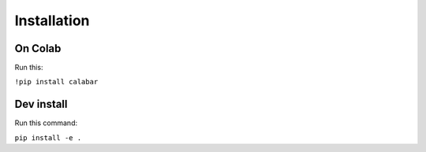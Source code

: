 Installation
============

On Colab
--------

Run this:

``!pip install calabar``

Dev install
-----------

Run this command:

``pip install -e .``
